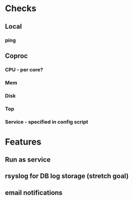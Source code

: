 * Checks

** Local
*** ping

** Coproc
*** CPU - per core?
*** Mem
*** Disk
*** Top
*** Service - specified in config script

* Features
** Run as service
** rsyslog for DB log storage (stretch goal)
** email notifications


